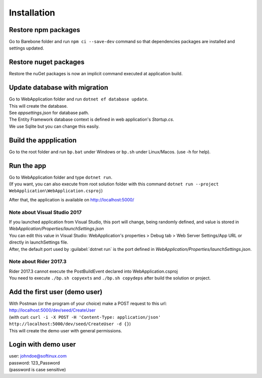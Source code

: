 Installation
************

Restore npm packages
====================

Go to Barebone folder and run ``npm ci --save-dev`` command so that dependencies packages are installed and settings updated.

Restore nuget packages
======================

Restore the nuGet packages is now an implicit command executed at application build.

Update database with migration
==============================

| Go to WebApplication folder and run ``dotnet ef database update``.
| This will create the database.
| See *appsettings.json* for database path.
| The Entity Framework database context is defined in web application's *Startup.cs*.
| We use Sqlite but you can change this easily.

Build the appplication
======================

Go to the root folder and run ``bp.bat`` under Windows or ``bp.sh`` under Linux/Macos. (use -h for help).

Run the app
===========

| Go to WebApplication folder and type ``dotnet run``.
| (If you want, you can also execute from root solution folder with this command ``dotnet run --project WebApplication\WebApplication.csproj``)

After that, the application is available on http://localhost:5000/

Note about Visual Studio 2017
------------------------------------

| If you launched application from Visual Studio, this port will change, being randomly defined, and value is stored in *WebApplication/Properties/launchSettings.json*
| You can edit this value in Visual Studio: WebApplication's properties > Debug tab > Web Server Settings/App URL or directly in launchSettings file.
| After, the default port used by :guilabel:`dotnet run` is the port defined in *WebApplication/Properties/launchSettings.json*.

Note about Rider 2017.3
------------------------------

| Rider 2017.3 cannot execute the PostBuildEvent declared into WebApplication.csproj
| You need to execute ``./bp.sh copyexts`` and ``./bp.sh copydeps`` after build the solution or project.

Add the first user (demo user)
==============================

| With Postman (or the program of your choice) make a POST request to this url: http://localhost:5000/dev/seed/CreateUser
| (with curl: ``curl -i -X POST -H 'Content-Type: application/json' http://localhost:5000/dev/seed/CreateUser -d {}``)
| This will create the demo user with general permissions.

Login with demo user
====================

| user: johndoe@softinux.com
| password: 123_Password
| (password is case sensitive)